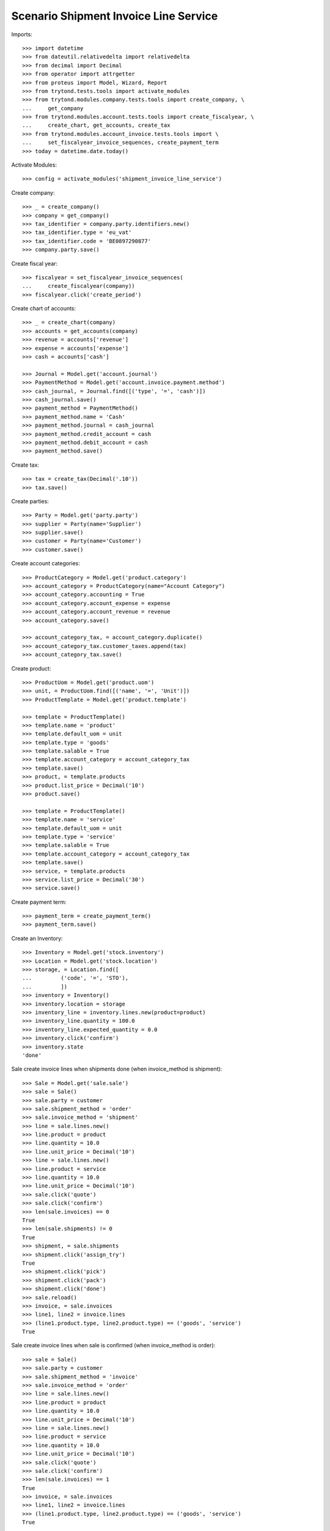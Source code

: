 ======================================
Scenario Shipment Invoice Line Service
======================================

Imports::

    >>> import datetime
    >>> from dateutil.relativedelta import relativedelta
    >>> from decimal import Decimal
    >>> from operator import attrgetter
    >>> from proteus import Model, Wizard, Report
    >>> from trytond.tests.tools import activate_modules
    >>> from trytond.modules.company.tests.tools import create_company, \
    ...     get_company
    >>> from trytond.modules.account.tests.tools import create_fiscalyear, \
    ...     create_chart, get_accounts, create_tax
    >>> from trytond.modules.account_invoice.tests.tools import \
    ...     set_fiscalyear_invoice_sequences, create_payment_term
    >>> today = datetime.date.today()

Activate Modules::

    >>> config = activate_modules('shipment_invoice_line_service')

Create company::

    >>> _ = create_company()
    >>> company = get_company()
    >>> tax_identifier = company.party.identifiers.new()
    >>> tax_identifier.type = 'eu_vat'
    >>> tax_identifier.code = 'BE0897290877'
    >>> company.party.save()

Create fiscal year::

    >>> fiscalyear = set_fiscalyear_invoice_sequences(
    ...     create_fiscalyear(company))
    >>> fiscalyear.click('create_period')

Create chart of accounts::

    >>> _ = create_chart(company)
    >>> accounts = get_accounts(company)
    >>> revenue = accounts['revenue']
    >>> expense = accounts['expense']
    >>> cash = accounts['cash']

    >>> Journal = Model.get('account.journal')
    >>> PaymentMethod = Model.get('account.invoice.payment.method')
    >>> cash_journal, = Journal.find([('type', '=', 'cash')])
    >>> cash_journal.save()
    >>> payment_method = PaymentMethod()
    >>> payment_method.name = 'Cash'
    >>> payment_method.journal = cash_journal
    >>> payment_method.credit_account = cash
    >>> payment_method.debit_account = cash
    >>> payment_method.save()

Create tax::

    >>> tax = create_tax(Decimal('.10'))
    >>> tax.save()

Create parties::

    >>> Party = Model.get('party.party')
    >>> supplier = Party(name='Supplier')
    >>> supplier.save()
    >>> customer = Party(name='Customer')
    >>> customer.save()

Create account categories::

    >>> ProductCategory = Model.get('product.category')
    >>> account_category = ProductCategory(name="Account Category")
    >>> account_category.accounting = True
    >>> account_category.account_expense = expense
    >>> account_category.account_revenue = revenue
    >>> account_category.save()

    >>> account_category_tax, = account_category.duplicate()
    >>> account_category_tax.customer_taxes.append(tax)
    >>> account_category_tax.save()

Create product::

    >>> ProductUom = Model.get('product.uom')
    >>> unit, = ProductUom.find([('name', '=', 'Unit')])
    >>> ProductTemplate = Model.get('product.template')

    >>> template = ProductTemplate()
    >>> template.name = 'product'
    >>> template.default_uom = unit
    >>> template.type = 'goods'
    >>> template.salable = True
    >>> template.account_category = account_category_tax
    >>> template.save()
    >>> product, = template.products
    >>> product.list_price = Decimal('10')
    >>> product.save()

    >>> template = ProductTemplate()
    >>> template.name = 'service'
    >>> template.default_uom = unit
    >>> template.type = 'service'
    >>> template.salable = True
    >>> template.account_category = account_category_tax
    >>> template.save()
    >>> service, = template.products
    >>> service.list_price = Decimal('30')
    >>> service.save()

Create payment term::

    >>> payment_term = create_payment_term()
    >>> payment_term.save()

Create an Inventory::

    >>> Inventory = Model.get('stock.inventory')
    >>> Location = Model.get('stock.location')
    >>> storage, = Location.find([
    ...         ('code', '=', 'STO'),
    ...         ])
    >>> inventory = Inventory()
    >>> inventory.location = storage
    >>> inventory_line = inventory.lines.new(product=product)
    >>> inventory_line.quantity = 100.0
    >>> inventory_line.expected_quantity = 0.0
    >>> inventory.click('confirm')
    >>> inventory.state
    'done'

Sale create invoice lines when shipments done (when invoice_method is shipment)::

    >>> Sale = Model.get('sale.sale')
    >>> sale = Sale()
    >>> sale.party = customer
    >>> sale.shipment_method = 'order'
    >>> sale.invoice_method = 'shipment'
    >>> line = sale.lines.new()
    >>> line.product = product
    >>> line.quantity = 10.0
    >>> line.unit_price = Decimal('10')
    >>> line = sale.lines.new()
    >>> line.product = service
    >>> line.quantity = 10.0
    >>> line.unit_price = Decimal('10')
    >>> sale.click('quote')
    >>> sale.click('confirm')
    >>> len(sale.invoices) == 0
    True
    >>> len(sale.shipments) != 0
    True
    >>> shipment, = sale.shipments
    >>> shipment.click('assign_try')
    True
    >>> shipment.click('pick')
    >>> shipment.click('pack')
    >>> shipment.click('done')
    >>> sale.reload()
    >>> invoice, = sale.invoices
    >>> line1, line2 = invoice.lines
    >>> (line1.product.type, line2.product.type) == ('goods', 'service')
    True

Sale create invoice lines when sale is confirmed (when invoice_method is order)::

    >>> sale = Sale()
    >>> sale.party = customer
    >>> sale.shipment_method = 'invoice'
    >>> sale.invoice_method = 'order'
    >>> line = sale.lines.new()
    >>> line.product = product
    >>> line.quantity = 10.0
    >>> line.unit_price = Decimal('10')
    >>> line = sale.lines.new()
    >>> line.product = service
    >>> line.quantity = 10.0
    >>> line.unit_price = Decimal('10')
    >>> sale.click('quote')
    >>> sale.click('confirm')
    >>> len(sale.invoices) == 1
    True
    >>> invoice, = sale.invoices
    >>> line1, line2 = invoice.lines
    >>> (line1.product.type, line2.product.type) == ('goods', 'service')
    True

Sale create invoice lines when shipments return received (when invoice_method is shipment)::

    >>> sale = Sale()
    >>> sale.party = customer
    >>> sale.shipment_method = 'order'
    >>> sale.invoice_method = 'shipment'
    >>> line = sale.lines.new()
    >>> line.product = product
    >>> line.quantity = -10.0
    >>> line.unit_price = Decimal('10')
    >>> line = sale.lines.new()
    >>> line.product = service
    >>> line.quantity = -10.0
    >>> line.unit_price = Decimal('10')
    >>> sale.click('quote')
    >>> sale.click('confirm')
    >>> len(sale.invoices) == 0
    True
    >>> len(sale.shipment_returns) != 0
    True
    >>> shipment, = sale.shipment_returns
    >>> shipment.click('receive')
    >>> shipment.click('done')
    >>> sale.reload()
    >>> invoice, = sale.invoices
    >>> line1, line2 = invoice.lines
    >>> (line1.product.type, line2.product.type) == ('goods', 'service')
    True
